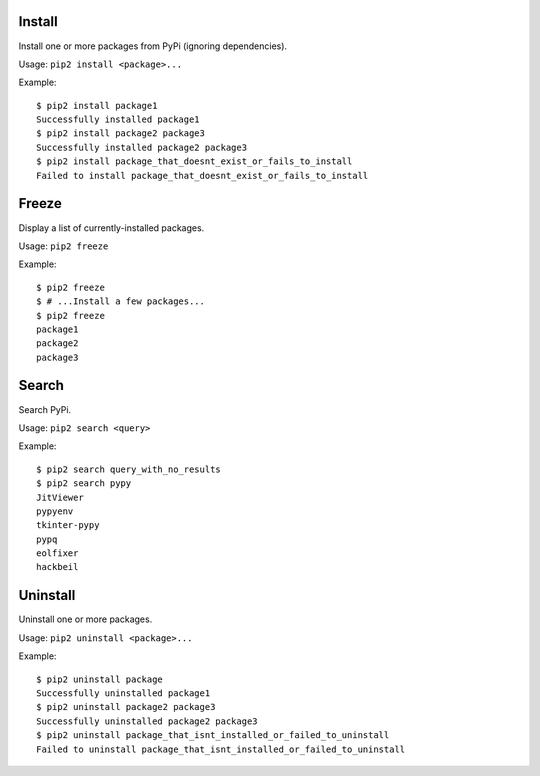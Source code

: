 Install
=======

Install one or more packages from PyPi (ignoring dependencies).

Usage: ``pip2 install <package>...``

Example::

    $ pip2 install package1
    Successfully installed package1
    $ pip2 install package2 package3
    Successfully installed package2 package3
    $ pip2 install package_that_doesnt_exist_or_fails_to_install
    Failed to install package_that_doesnt_exist_or_fails_to_install


Freeze
======

Display a list of currently-installed packages.

Usage: ``pip2 freeze``

Example::

    $ pip2 freeze
    $ # ...Install a few packages...
    $ pip2 freeze
    package1
    package2
    package3


Search
======

Search PyPi.

Usage: ``pip2 search <query>``

Example::

    $ pip2 search query_with_no_results
    $ pip2 search pypy
    JitViewer
    pypyenv
    tkinter-pypy
    pypq
    eolfixer
    hackbeil


Uninstall
=========

Uninstall one or more packages.

Usage: ``pip2 uninstall <package>...``

Example::

    $ pip2 uninstall package
    Successfully uninstalled package1
    $ pip2 uninstall package2 package3
    Successfully uninstalled package2 package3
    $ pip2 uninstall package_that_isnt_installed_or_failed_to_uninstall
    Failed to uninstall package_that_isnt_installed_or_failed_to_uninstall
